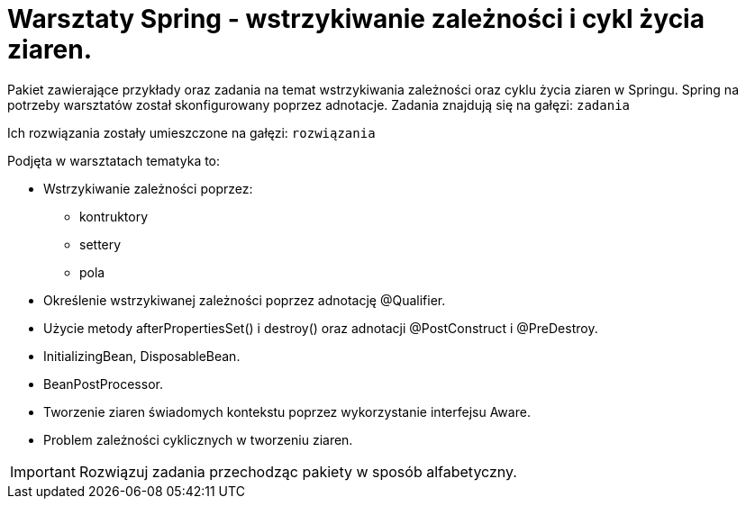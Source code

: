= Warsztaty Spring - wstrzykiwanie zależności i cykl życia ziaren.

Pakiet zawierające przykłady oraz zadania na temat wstrzykiwania zależności oraz cyklu życia ziaren w Springu.
Spring na potrzeby warsztatów został skonfigurowany poprzez adnotacje.
Zadania znajdują się na gałęzi: `zadania`

Ich rozwiązania zostały umieszczone na gałęzi: `rozwiązania`

.Podjęta w warsztatach tematyka to:
* Wstrzykiwanie zależności poprzez:
 - kontruktory
 - settery
 - pola
* Określenie wstrzykiwanej zależności poprzez adnotację @Qualifier.
* Użycie metody afterPropertiesSet() i destroy() oraz adnotacji @PostConstruct i @PreDestroy.
* InitializingBean, DisposableBean.
* BeanPostProcessor.
* Tworzenie ziaren świadomych kontekstu poprzez wykorzystanie interfejsu Aware.
* Problem zależności cyklicznych w tworzeniu ziaren.

IMPORTANT: Rozwiązuj zadania przechodząc pakiety w sposób alfabetyczny.